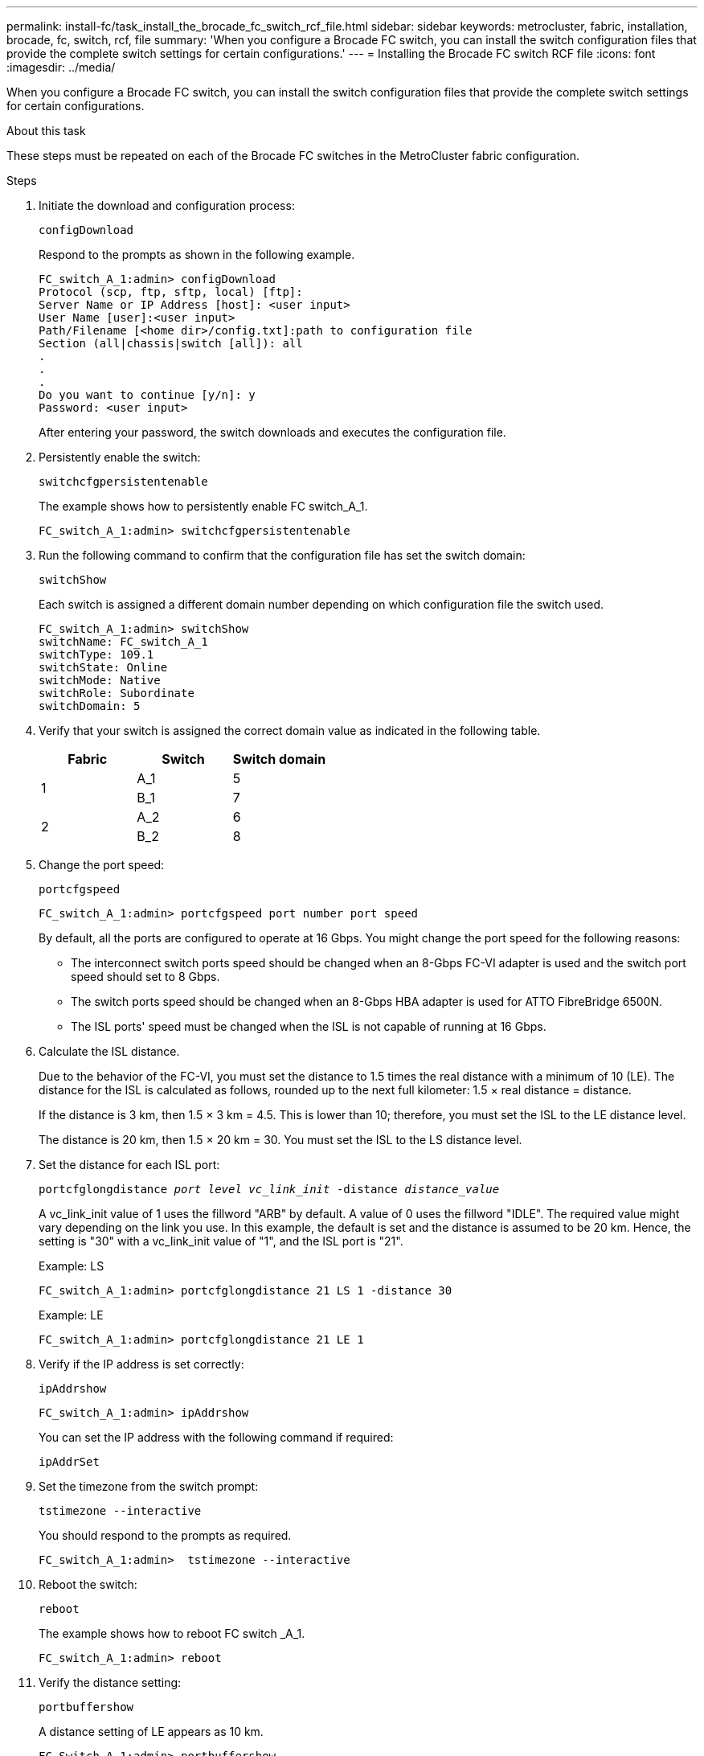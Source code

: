 ---
permalink: install-fc/task_install_the_brocade_fc_switch_rcf_file.html
sidebar: sidebar
keywords: metrocluster, fabric, installation, brocade, fc, switch, rcf, file
summary: 'When you configure a Brocade FC switch, you can install the switch configuration files that provide the complete switch settings for certain configurations.'
---
= Installing the Brocade FC switch RCF file
:icons: font
:imagesdir: ../media/

[.lead]
When you configure a Brocade FC switch, you can install the switch configuration files that provide the complete switch settings for certain configurations.

.About this task

These steps must be repeated on each of the Brocade FC switches in the MetroCluster fabric configuration.

.Steps

. Initiate the download and configuration process:
+
`configDownload`
+
Respond to the prompts as shown in the following example.
+
----
FC_switch_A_1:admin> configDownload
Protocol (scp, ftp, sftp, local) [ftp]:
Server Name or IP Address [host]: <user input>
User Name [user]:<user input>
Path/Filename [<home dir>/config.txt]:path to configuration file
Section (all|chassis|switch [all]): all
.
.
.
Do you want to continue [y/n]: y
Password: <user input>
----
+
After entering your password, the switch downloads and executes the configuration file.

. Persistently enable the switch:
+
`switchcfgpersistentenable`
+
The example shows how to persistently enable FC switch_A_1.
+
----
FC_switch_A_1:admin> switchcfgpersistentenable
----

. Run the following command to confirm that the configuration file has set the switch domain:
+
`switchShow`
+
Each switch is assigned a different domain number depending on which configuration file the switch used.
+
----
FC_switch_A_1:admin> switchShow
switchName: FC_switch_A_1
switchType: 109.1
switchState: Online
switchMode: Native
switchRole: Subordinate
switchDomain: 5
----

. Verify that your switch is assigned the correct domain value as indicated in the following table.
+
|===

h| Fabric h| Switch h| Switch domain

.2+a|
1
a|
A_1
a|
5
a|
B_1
a|
7
.2+a|
2
a|
A_2
a|
6
a|
B_2
a|
8
|===

. Change the port speed:
+
`portcfgspeed`
+
----
FC_switch_A_1:admin> portcfgspeed port number port speed
----
+
By default, all the ports are configured to operate at 16 Gbps. You might change the port speed for the following reasons:
+
** The interconnect switch ports speed should be changed when an 8-Gbps FC-VI adapter is used and the switch port speed should set to 8 Gbps.
** The switch ports speed should be changed when an 8-Gbps HBA adapter is used for ATTO FibreBridge 6500N.
** The ISL ports' speed must be changed when the ISL is not capable of running at 16 Gbps.

. Calculate the ISL distance.
+
Due to the behavior of the FC-VI, you must set the distance to 1.5 times the real distance with a minimum of 10 (LE). The distance for the ISL is calculated as follows, rounded up to the next full kilometer: 1.5 × real distance = distance.
+
If the distance is 3 km, then 1.5 × 3 km = 4.5. This is lower than 10; therefore, you must set the ISL to the LE distance level.
+
The distance is 20 km, then 1.5 × 20 km = 30. You must set the ISL to the LS distance level.

. Set the distance for each ISL port:
+
`portcfglongdistance _port level vc_link_init_ -distance _distance_value_`
+
A vc_link_init value of 1 uses the fillword "ARB" by default. A value of 0 uses the fillword "IDLE". The required value might vary depending on the link you use. In this example, the default is set and the distance is assumed to be 20 km. Hence, the setting is "30" with a vc_link_init value of "1", and the ISL port is "21".
+
Example: LS
+
----
FC_switch_A_1:admin> portcfglongdistance 21 LS 1 -distance 30
----
+
Example: LE
+
----
FC_switch_A_1:admin> portcfglongdistance 21 LE 1
----

. Verify if the IP address is set correctly:
+
`ipAddrshow`
+
----
FC_switch_A_1:admin> ipAddrshow
----
+
You can set the IP address with the following command if required:
+
`ipAddrSet`

. Set the timezone from the switch prompt:
+
`tstimezone --interactive`
+
You should respond to the prompts as required.
+
----
FC_switch_A_1:admin>  tstimezone --interactive
----

. Reboot the switch:
+
`reboot`
+
The example shows how to reboot FC switch _A_1.
+
----
FC_switch_A_1:admin> reboot
----

. Verify the distance setting:
+
`portbuffershow`
+
A distance setting of LE appears as 10 km.
+
----
FC_Switch_A_1:admin> portbuffershow
User Port Lx   Max/Resv Buffer Needed  Link     Remaining
Port Type Mode Buffers  Usage  Buffers Distance Buffers
---- ---- ---- ------- ------ ------- --------- ----------
...
21    E    -      8      67     67      30 km
22    E    -      8      67     67      30 km
...
23    -    8      0       -      -      466
----

. Reconnect the ISL cables to the ports on the switches where they were removed.
+
The ISL cables were disconnected when the factory settings were reset to the default settings.
+
link:task_reset_the_brocade_fc_switch_to_factory_defaults.html[Resetting the Brocade FC switch to factory defaults]

. Validate the configuration.
 .. Verify that the switches form one fabric:
+
`switchshow`
+
The following example shows the output for a configuration that uses ISLs on ports 20 and 21.
+
----
FC_switch_A_1:admin> switchshow
switchName: FC_switch_A_1
switchType: 109.1
switchState:Online
switchMode: Native
switchRole: Subordinate
switchDomain:       5
switchId:   fffc01
switchWwn:  10:00:00:05:33:86:89:cb
zoning:             OFF
switchBeacon:       OFF

Index Port Address Media Speed State  Proto
===========================================
...
20   20  010C00   id    16G  Online FC  LE E-Port  10:00:00:05:33:8c:2e:9a "FC_switch_B_1" (downstream)(trunk master)
21   21  010D00   id    16G  Online FC  LE E-Port  (Trunk port, master is Port 20)
...
----

.. Confirm the configuration of the fabrics:
+
`fabricshow`
+
----
FC_switch_A_1:admin> fabricshow
   Switch ID   Worldwide Name      Enet IP Addr FC IP Addr Name
-----------------------------------------------------------------
1: fffc01 10:00:00:05:33:86:89:cb 10.10.10.55  0.0.0.0    "FC_switch_A_1"
3: fffc03 10:00:00:05:33:8c:2e:9a 10.10.10.65  0.0.0.0   >"FC_switch_B_1"
----

.. Verify that the ISLs are working:
+
`islshow`
+
----
FC_switch_A_1:admin> islshow
----

.. Confirm that zoning is properly replicated:
+
`cfgshow`
 +
`zoneshow`
+
Both outputs should show the same configuration information and zoning information for both switches.

.. If trunking is used, you can confirm the trunking with the following command: `*trunkShow*`
+
----
FC_switch_A_1:admin> trunkshow
----
